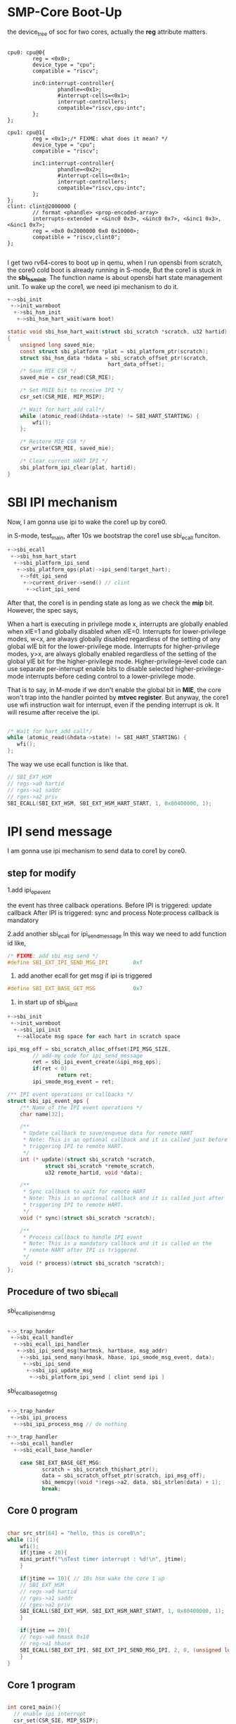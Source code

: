 * SMP-Core Boot-Up

the device_tree of soc for two cores, actually the *reg* attribute matters.
#+begin_src dts

    cpu0: cpu@0{
            reg = <0x0>;
            device_type = "cpu";
            compatible = "riscv";

            inc0:interrupt-controller{
                    phandle=<0x1>;
                    #interrupt-cells=<0x1>;
                    interrupt-controllers;
                    compatible="riscv,cpu-intc";
            };
    };

    cpu1: cpu@1{
            reg = <0x1>;/* FIXME: what does it mean? */
            device_type = "cpu";
            compatible = "riscv";

            inc1:interrupt-controller{
                    phandle=<0x2>;
                    #interrupt-cells=<0x1>;
                    interrupt-controllers;
                    compatible="riscv,cpu-intc";
            };
    };
    clint: clint@2000000 {
            // format <phandle> <prop-encoded-array>
            interrupts-extended = <&inc0 0x3>, <&inc0 0x7>, <&inc1 0x3>, <&inc1 0x7>;
            reg = <0x0 0x2000000 0x0 0x10000>;
            compatible = "riscv,clint0";
    };

#+end_src
I get two rv64-cores to boot up in qemu, when I run opensbi from scratch, the core0 cold boot is already running in S-mode, But the core1 is stuck in the *sbi_hsm_init*. The function name is about opensbi hart state management unit. To wake up the core1, we need ipi mechanism to do it.

#+begin_src c
+->sbi_init
 +->init_warmboot
  +->sbi_hsm_init
   +->sbi_hsm_hart_wait(warm boot)

static void sbi_hsm_hart_wait(struct sbi_scratch *scratch, u32 hartid)
{
	unsigned long saved_mie;
	const struct sbi_platform *plat = sbi_platform_ptr(scratch);
	struct sbi_hsm_data *hdata = sbi_scratch_offset_ptr(scratch,
							    hart_data_offset);
	/* Save MIE CSR */
	saved_mie = csr_read(CSR_MIE);

	/* Set MSIE bit to receive IPI */
	csr_set(CSR_MIE, MIP_MSIP);

	/* Wait for hart_add call*/
	while (atomic_read(&hdata->state) != SBI_HART_STARTING) {
		wfi();
	};

	/* Restore MIE CSR */
	csr_write(CSR_MIE, saved_mie);

	/* Clear current HART IPI */
	sbi_platform_ipi_clear(plat, hartid);
}

#+end_src

* SBI IPI mechanism

Now, I am gonna use ipi to wake the core1 up by core0.

in S-mode,  test_main, after 10s we bootstrap the core1 use sbi_ecall funciton.

#+begin_src c
+->sbi_ecall
 +->sbi_hsm_hart_start
  +->sbi_platform_ipi_send
   +->sbi_platform_ops(plat)->ipi_send(target_hart);
    +->fdt_ipi_send
     +->current_driver->send() // clint
      +->clint_ipi_send

#+end_src

After that, the core1 is in pending state as long as we check the *mip* bit. However, the spec says,
#+begin_center
When a hart is executing in privilege mode x, interrupts are globally enabled when xIE=1 and
globally disabled when xIE=0. Interrupts for lower-privilege modes, w<x, are always globally
disabled regardless of the setting of any global wIE bit for the lower-privilege mode. Interrupts for
higher-privilege modes, y>x, are always globally enabled regardless of the setting of the global yIE
bit for the higher-privilege mode. Higher-privilege-level code can use separate per-interrupt enable
bits to disable selected higher-privilege-mode interrupts before ceding control to a lower-privilege
mode.
#+end_center
That is to say, in M-mode if we don't enable the global bit in *MIE*, the core won't trap into the handler pointed by *mtvec register*. But anyway, the core1 use wfi instruction wait for interrupt, even if the pending interrupt is ok. It will resume after receive the ipi.

#+begin_src c

/* Wait for hart_add call*/
while (atomic_read(&hdata->state) != SBI_HART_STARTING) {
   wfi();
};

#+end_src

The way we use ecall function is like that.
#+begin_src c
// SBI_EXT_HSM
// regs->a0 hartid
// rges->a1 saddr
// rges->a2 priv
SBI_ECALL(SBI_EXT_HSM, SBI_EXT_HSM_HART_START, 1, 0x80400000, 1); 
#+end_src
* IPI send message

I am gonna use ipi mechanism to send data to core1 by core0.

** step for modify
1.add ipi_op_event 

the event has three callback operations.
Before IPI is triggered: update callback
After IPI is triggered: sync and process
Note:process callback is mandatory

2.add another sbi_ecall for ipi_send_message
In this way we need to add function id like, 

#+begin_src c
/* FIXME: add sbi_msg send */
#define SBI_EXT_IPI_SEND_MSG_IPI		0xf
#+end_src


3. add another ecall for get msg if ipi is triggered

#+begin_src c
#define SBI_EXT_BASE_GET_MSG			0x7
#+end_src

4. in start up of sbi_ipi_init

#+begin_src c
+->sbi_init
 +->init_warmboot
  +->sbi_ipi_init
   +->allocate msg space for each hart in scratch space

ipi_msg_off = sbi_scratch_alloc_offset(IPI_MSG_SIZE,
		// add-my code for ipi_send_message
		ret = sbi_ipi_event_create(&ipi_msg_ops);
		if(ret < 0)
		        return ret;
		ipi_smode_msg_event = ret;

#+end_src

#+begin_src c
/** IPI event operations or callbacks */
struct sbi_ipi_event_ops {
	/** Name of the IPI event operations */
	char name[32];

	/**
	 * Update callback to save/enqueue data for remote HART
	 * Note: This is an optional callback and it is called just before
	 * triggering IPI to remote HART.
	 */
	int (* update)(struct sbi_scratch *scratch,
			struct sbi_scratch *remote_scratch,
			u32 remote_hartid, void *data);

	/**
	 * Sync callback to wait for remote HART
	 * Note: This is an optional callback and it is called just after
	 * triggering IPI to remote HART.
	 */
	void (* sync)(struct sbi_scratch *scratch);

	/**
	 * Process callback to handle IPI event
	 * Note: This is a mandatory callback and it is called on the
	 * remote HART after IPI is triggered.
	 */
	void (* process)(struct sbi_scratch *scratch);
};
#+end_src

** Procedure of two sbi_ecall 

sbi_ecall_ipi_send_msg

#+begin_src c

+->_trap_hander  
 +->sbi_ecall_handler
  +->sbi_ecall_ipi_handler
   +->sbi_ipi_send_msg(hartmsk, hartbase, msg_addr)
    +->sbi_ipi_send_many(hmask, hbase, ipi_smode_msg_event, data);
     +->sbi_ipi_send
      +->sbi_ipi_update_msg
       +->sbi_platform_ipi_send [ clint send ipi ]
     
#+end_src

sbi_ecall_base_get_msg

#+begin_src c

+->_trap_hander  
 +->sbi_ipi_process
  +->sbi_ipi_process_msg // do nothing

+->_trap_handler
 +->sbi_ecall_handler
  +->sbi_ecall_base_handler

	case SBI_EXT_BASE_GET_MSG:
	       scratch = sbi_scratch_thishart_ptr();
	       data = sbi_scratch_offset_ptr(scratch, ipi_msg_off);
	       sbi_memcpy((void *)regs->a2, data, sbi_strlen(data) + 1);
	       break;

#+end_src

** Core 0 program

#+begin_src c

char src_str[64] = "hello, this is core0\n";
while (1){
    wfi();
    if(jtime < 20){
    mini_printf("\nTest timer interrupt : %d!\n", jtime);
    }

    if(jtime == 10){ // 10s hsm wake the core 1 up
    // SBI_EXT_HSM
    // regs->a0 hartid
    // rges->a1 saddr
    // rges->a2 priv
    SBI_ECALL(SBI_EXT_HSM, SBI_EXT_HSM_HART_START, 1, 0x80400000, 1); 
    }

    if(jtime == 20){
    // regs->a0 hmask 0x10
    // reg->a1 hbase
    SBI_ECALL(SBI_EXT_IPI, SBI_EXT_IPI_SEND_MSG_IPI, 2, 0, (unsigned long)src_str);
    }
}
#+end_src

** Core 1 program

#+begin_src c

int core1_main(){
  // enable ipi interrupt
  csr_set(CSR_SIE, MIP_SSIP);
  // global status for interrupt
  csr_set(CSR_SSTATUS, SSTATUS_SIE);
  char dst[64];
  while(1){
    wfi();
    SBI_ECALL(SBI_EXT_BASE, SBI_EXT_BASE_GET_MSG, 0, 0, (unsigned long)dst);
    mini_printf("recv from core0: %s\n", dst);
  }
  return 0;
}
#+end_src

And The result of this lab is,
[[./img/3_sbi_ipi_successfully.png]]

After 10s core0 use ipi to wake up core1, and after 20s the core0 send msg to core1 by ipi. From the result we can see that the core0 successfully sent the msg and the core1 successfully received that.


* Bugs 
** wfi wait for interrupt

in M-mode use WFI, if we don't enable the global bit of the Mstatus for interrupt, the pending interrupt still works. However we don't actually goes into the _trap_handler pointed by mtvec.
But in S-mode we use WFI, we actually goes into _trap_handler in M-mode.
In the manual, it says.
#+begin_center
When a hart is executing in privilege mode x, interrupts are globally enabled when xIE=1 and
globally disabled when xIE=0. Interrupts for lower-privilege modes, w<x, are always globally
disabled regardless of the setting of any global wIE bit for the lower-privilege mode. Interrupts for
higher-privilege modes, y>x, are always globally enabled regardless of the setting of the global yIE
bit for the higher-privilege mode. Higher-privilege-level code can use separate per-interrupt enable
bits to disable selected higher-privilege-mode interrupts before ceding control to a lower-privilege
mode.
#+end_center

** array on stack

As we all know the basic meaning of .data and .bss section for which vars are put. If we define a char str[64] in a function, it will allocate space on the stack when diving into this function.

I met a bug when I define a char arrays in a main function with initialized string, and when the complier linkings, it will implicitly call memset and memcpy to do this initialization.

#+begin_src c
void test_main(unsigned long a0, unsigned long a1)
{
	char src_str[64] = "hello, this is core0\n"; // error undefined memset
	while (1){

	  wfi();
	}
}
#+end_src

I know the "hello, this is core0\n" string is in .rodata section, when the array allocated on the stack it will initialized, but it can use sd or ld instruction to do this instead of using memset and memcpy, I know inline funciton will increase the performance but still wanna use load and store instructions.

Is there any ideas to avoid this? Actually i tried -ffreestanding -fno-builtin and .etc solutions found on stackoverflow, but it won't work.

Solutions:
1. define a global char array
2. use malloc
3. use const char *

